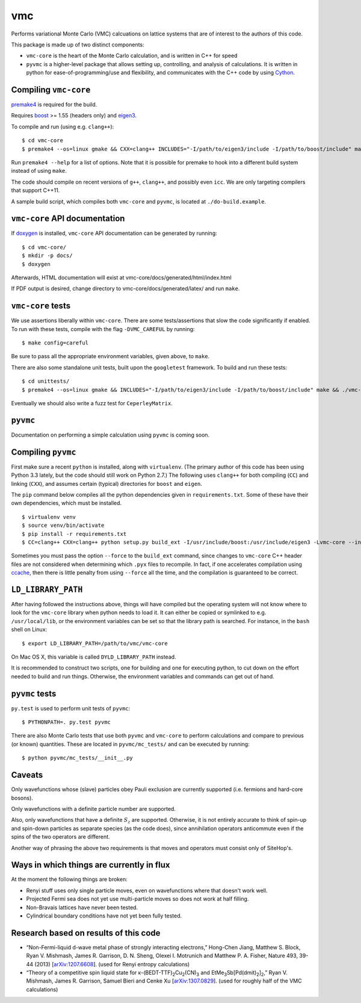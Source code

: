 vmc
===

Performs variational Monte Carlo (VMC) calcuations on lattice systems
that are of interest to the authors of this code.

This package is made up of two distinct components:

* ``vmc-core`` is the heart of the Monte Carlo calculation, and is
  written in C++ for speed

* ``pyvmc`` is a higher-level package that allows setting up,
  controlling, and analysis of calculations.  It is written in python
  for ease-of-programming/use and flexibility, and communicates with
  the C++ code by using `Cython <http://cython.org/>`_.

Compiling ``vmc-core``
----------------------

`premake4 <http://industriousone.com/premake>`_ is required for the
build.

Requires `boost <http://www.boost.org/>`_ >= 1.55 (headers only) and
`eigen3 <http://eigen.tuxfamily.org/>`_.

To compile and run (using e.g. ``clang++``)::

    $ cd vmc-core
    $ premake4 --os=linux gmake && CXX=clang++ INCLUDES="-I/path/to/eigen3/include -I/path/to/boost/include" make

Run ``premake4 --help`` for a list of options.  Note that it is possible
for premake to hook into a different build system instead of using
``make``.

The code should compile on recent versions of ``g++``, ``clang++``,
and possibly even ``icc``.  We are only targeting compilers that
support C++11.

A sample build script, which compiles both ``vmc-core`` and ``pyvmc``,
is located at ``./do-build.example``.

``vmc-core`` API documentation
------------------------------

If `doxygen <http://www.doxygen.org/>`_ is installed, ``vmc-core`` API
documentation can be generated by running::

    $ cd vmc-core/
    $ mkdir -p docs/
    $ doxygen

Afterwards, HTML documentation will exist at
vmc-core/docs/generated/html/index.html

If PDF output is desired, change directory to
vmc-core/docs/generated/latex/ and run ``make``.

``vmc-core`` tests
------------------

We use assertions liberally within ``vmc-core``.  There are some
tests/assertions that slow the code significantly if enabled.  To run
with these tests, compile with the flag ``-DVMC_CAREFUL`` by running::

    $ make config=careful

Be sure to pass all the appropriate environment variables, given above,
to ``make``.

There are also some standalone unit tests, built upon the
``googletest`` framework.  To build and run these tests::

    $ cd unittests/
    $ premake4 --os=linux gmake && INCLUDES="-I/path/to/eigen3/include -I/path/to/boost/include" make && ./vmc-core-tests

Eventually we should also write a fuzz test for ``CeperleyMatrix``.

``pyvmc``
---------

Documentation on performing a simple calculation using ``pyvmc`` is
coming soon.

Compiling ``pyvmc``
-------------------

First make sure a recent ``python`` is installed, along with
``virtualenv``.  (The primary author of this code has been using
Python 3.3 lately, but the code should still work on Python 2.7.)  The
following uses ``clang++`` for both compiling (``CC``) and linking
(``CXX``), and assumes certain (typical) directories for ``boost`` and
``eigen``.

The ``pip`` command below compiles all the python dependencies given in
``requirements.txt``.  Some of these have their own dependencies, which
must be installed.

::

    $ virtualenv venv
    $ source venv/bin/activate
    $ pip install -r requirements.txt
    $ CC=clang++ CXX=clang++ python setup.py build_ext -I/usr/include/boost:/usr/include/eigen3 -Lvmc-core --inplace

Sometimes you must pass the option ``--force`` to the ``build_ext``
command, since changes to ``vmc-core`` C++ header files are not
considered when determining which ``.pyx`` files to recompile.  In fact,
if one accelerates compilation using
`ccache <http://ccache.samba.org/>`_, then there is little penalty from
using ``--force`` all the time, and the compilation is guaranteed to be
correct.

``LD_LIBRARY_PATH``
-------------------

After having followed the instructions above, things will have compiled
but the operating system will not know where to look for the
``vmc-core`` library when python needs to load it.  It can either be
copied or symlinked to e.g. ``/usr/local/lib``, or the environment
variables can be set so that the library path is searched.  For instance,
in the ``bash`` shell on Linux::

    $ export LD_LIBRARY_PATH=/path/to/vmc/vmc-core

On Mac OS X, this variable is called ``DYLD_LIBRARY_PATH`` instead.

It is recommended to construct two scripts, one for building and one for
executing python, to cut down on the effort needed to build and run
things.  Otherwise, the environment variables and commands can get out of
hand.

``pyvmc`` tests
---------------

``py.test`` is used to perform unit tests of ``pyvmc``::

    $ PYTHONPATH=. py.test pyvmc

There are also Monte Carlo tests that use both ``pyvmc`` and
``vmc-core`` to perform calculations and compare to previous (or known)
quantities.  These are located in ``pyvmc/mc_tests/`` and can be executed
by running::

    $ python pyvmc/mc_tests/__init__.py

Caveats
-------

Only wavefunctions whose (slave) particles obey Pauli exclusion are
currently supported (i.e. fermions and hard-core bosons).

Only wavefunctions with a definite particle number are supported.

Also, only wavefunctions that have a definite :math:`S_z` are supported.
Otherwise, it is not entirely accurate to think of spin-up and spin-down
particles as separate species (as the code does), since annihilation
operators anticommute even if the spins of the two operators are
different.

Another way of phrasing the above two requirements is that moves and
operators must consist only of SiteHop's.

Ways in which things are currently in flux
------------------------------------------

At the moment the following things are broken:

* Renyi stuff uses only single particle moves, even on wavefunctions
  where that doesn't work well.

* Projected Fermi sea does not yet use multi-particle moves so does not
  work at half filling.

* Non-Bravais lattices have never been tested.

* Cylindrical boundary conditions have not yet been fully tested.

Research based on results of this code
--------------------------------------

* “Non-Fermi-liquid d-wave metal phase of strongly interacting
  electrons,” Hong-Chen Jiang, Matthew S. Block, Ryan V. Mishmash,
  James R. Garrison, D. N. Sheng, Olexei I. Motrunich and Matthew P. A.
  Fisher, Nature 493, 39-44 (2013)
  [`arXiv:1207.6608 <http://arxiv.org/abs/1207.6608>`_].  (used for
  Renyi entropy calculations)

* “Theory of a competitive spin liquid state for |κ-(BEDT-TTF)2Cu2(CN)3|
  and |EtMe3Sb[Pd(dmit)2]2|,” Ryan V. Mishmash, James R. Garrison,
  Samuel Bieri and Cenke Xu
  [`arXiv:1307.0829 <http://arxiv.org/abs/1307.0829>`_].  (used for
  roughly half of the VMC calculations)

.. |κ-(BEDT-TTF)2Cu2(CN)3| replace:: κ-(BEDT-TTF)\ :sub:`2`\ Cu\ :sub:`2`\ (CN)\ :sub:`3`
.. |EtMe3Sb[Pd(dmit)2]2| replace:: EtMe\ :sub:`3`\ Sb[Pd(dmit)\ :sub:`2`\ ]\ :sub:`2`
